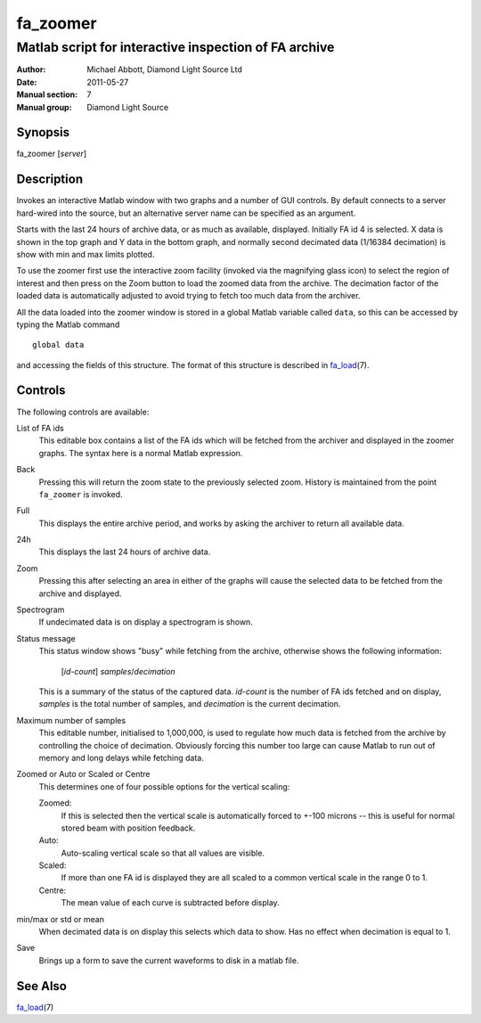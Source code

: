 =========
fa_zoomer
=========

.. Written in reStructuredText
.. default-role:: literal

------------------------------------------------------
Matlab script for interactive inspection of FA archive
------------------------------------------------------

:Author:            Michael Abbott, Diamond Light Source Ltd
:Date:              2011-05-27
:Manual section:    7
:Manual group:      Diamond Light Source

Synopsis
========
fa_zoomer [*server*]

Description
===========
Invokes an interactive Matlab window with two graphs and a number of GUI
controls.  By default connects to a server hard-wired into the source, but an
alternative server name can be specified as an argument.

Starts with the last 24 hours of archive data, or as much as available,
displayed.  Initially FA id 4 is selected.  X data is shown in the top graph and
Y data in the bottom graph, and normally second decimated data (1/16384
decimation) is show with min and max limits plotted.

To use the zoomer first use the interactive zoom facility (invoked via the
magnifying glass icon) to select the region of interest and then press on the
Zoom button to load the zoomed data from the archive.  The decimation factor of
the loaded data is automatically adjusted to avoid trying to fetch too much data
from the archiver.

All the data loaded into the zoomer window is stored in a global Matlab variable
called `data`, so this can be accessed by typing the Matlab command ::

    global data

and accessing the fields of this structure.  The format of this structure is
described in fa_load_\(7).

Controls
========
The following controls are available:

List of FA ids
    This editable box contains a list of the FA ids which will be fetched from
    the archiver and displayed in the zoomer graphs.  The syntax here is a
    normal Matlab expression.

Back
    Pressing this will return the zoom state to the previously selected zoom.
    History is maintained from the point `fa_zoomer` is invoked.

Full
    This displays the entire archive period, and works by asking the archiver to
    return all available data.

24h
    This displays the last 24 hours of archive data.

Zoom
    Pressing this after selecting an area in either of the graphs will cause the
    selected data to be fetched from the archive and displayed.

Spectrogram
    If undecimated data is on display a spectrogram is shown.

Status message
    This status window shows "busy" while fetching from the archive, otherwise
    shows the following information:

        [*id-count*] *samples*/*decimation*

    This is a summary of the status of the captured data.  *id-count* is the
    number of FA ids fetched and on display, *samples* is the total number of
    samples, and *decimation* is the current decimation.

Maximum number of samples
    This editable number, initialised to 1,000,000, is used to regulate how much
    data is fetched from the archive by controlling the choice of decimation.
    Obviously forcing this number too large can cause Matlab to run out of
    memory and long delays while fetching data.

Zoomed or Auto or Scaled or Centre
    This determines one of four possible options for the vertical scaling:

    Zoomed:
        If this is selected then the vertical scale is automatically forced to
        +-100 microns -- this is useful for normal stored beam with position
        feedback.

    Auto:
        Auto-scaling vertical scale so that all values are visible.

    Scaled:
        If more than one FA id is displayed they are all scaled to a common
        vertical scale in the range 0 to 1.

    Centre:
        The mean value of each curve is subtracted before display.

min/max or std or mean
    When decimated data is on display this selects which data to show.  Has no
    effect when decimation is equal to 1.

Save
    Brings up a form to save the current waveforms to disk in a matlab file.


See Also
========
fa_load_\(7)

.. _fa_load:    fa_load.html
